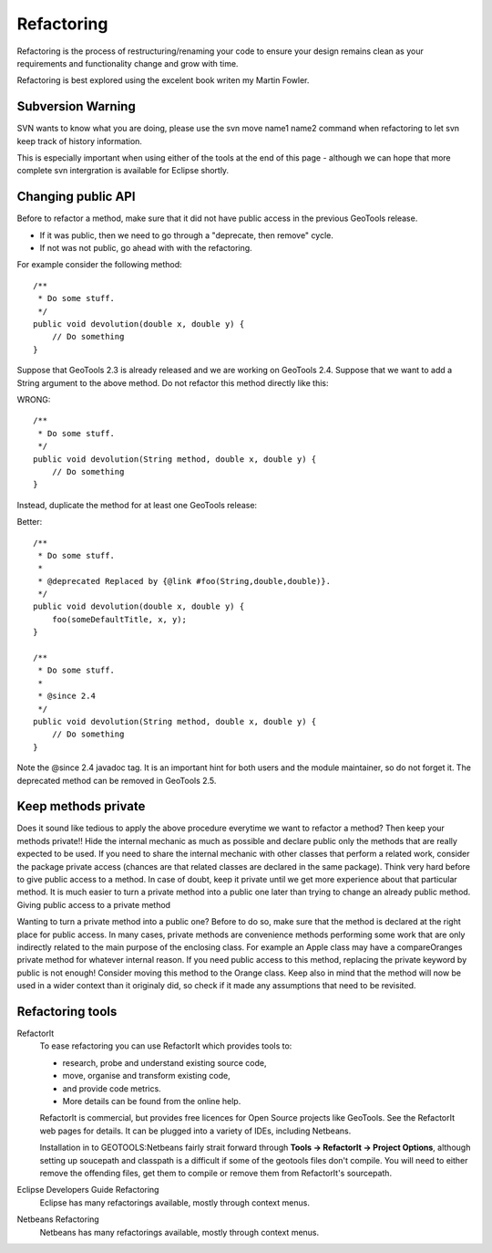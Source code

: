 Refactoring
============

Refactoring is the process of restructuring/renaming your code to ensure your design remains clean as your requirements and functionality change and grow with time.

Refactoring is best explored using the excelent book writen my Martin Fowler.

Subversion Warning
^^^^^^^^^^^^^^^^^^

SVN wants to know what you are doing, please use the svn move name1 name2 command
when refactoring to let svn keep track of history information.

This is especially important when using either of the tools at the end of this page - although we can hope that more complete svn intergration is available for Eclipse shortly.

Changing public API
^^^^^^^^^^^^^^^^^^^

Before to refactor a method, make sure that it did not have public access in the previous GeoTools release.

* If it was public, then we need to go through a "deprecate, then remove" cycle.
* If not was not public, go ahead with with the refactoring. 

For example consider the following method::
   
   /**
    * Do some stuff.
    */
   public void devolution(double x, double y) {
       // Do something
   }

Suppose that GeoTools 2.3 is already released and we are working on GeoTools 2.4. Suppose that we want to add a String argument to the above method. Do not refactor this method directly like this:

WRONG::
   
   /**
    * Do some stuff.
    */
   public void devolution(String method, double x, double y) {
       // Do something
   }

Instead, duplicate the method for at least one GeoTools release:

Better::
   
   /**
    * Do some stuff.
    *
    * @deprecated Replaced by {@link #foo(String,double,double)}.
    */
   public void devolution(double x, double y) {
       foo(someDefaultTitle, x, y);
   }
   
   /**
    * Do some stuff.
    *
    * @since 2.4
    */
   public void devolution(String method, double x, double y) {
       // Do something
   }

Note the @since 2.4 javadoc tag. It is an important hint for both users and the module maintainer, so do not forget it. The deprecated method can be removed in GeoTools 2.5.

Keep methods private
^^^^^^^^^^^^^^^^^^^^^

Does it sound like tedious to apply the above procedure everytime we want to refactor a method? Then keep your methods private!! Hide the internal mechanic as much as possible and declare public only the methods that are really expected to be used. If you need to share the internal mechanic with other classes that perform a related work, consider the package private access (chances are that related classes are declared in the same package). Think very hard before to give public access to a method. In case of doubt, keep it private until we get more experience about that particular method. It is much easier to turn a private method into a public one later than trying to change an already public method.
Giving public access to a private method

Wanting to turn a private method into a public one? Before to do so, make sure that the method is declared at the right place for public access. In many cases, private methods are convenience methods performing some work that are only indirectly related to the main purpose of the enclosing class. For example an Apple class may have a compareOranges private method for whatever internal reason. If you need public access to this method, replacing the private keyword by public is not enough! Consider moving this method to the Orange class. Keep also in mind that the method will now be used in a wider context than it originaly did, so check if it made any assumptions that need to be revisited.

Refactoring tools
^^^^^^^^^^^^^^^^^

RefactorIt
   To ease refactoring you can use RefactorIt which provides tools to:
   
   * research, probe and understand existing source code,
   * move, organise and transform existing code,
   * and provide code metrics.
   * More details can be found from the online help.
   
   RefactorIt is commercial, but provides free licences for Open Source projects like GeoTools.
   See the RefactorIt web pages for details. It can be plugged into a variety of IDEs, including
   Netbeans.
   
   Installation in to GEOTOOLS:Netbeans fairly strait forward through
   **Tools -> RefactorIt -> Project Options**, although setting up soucepath and classpath is a
   difficult if some of the geotools files don't compile. You will need to either remove the
   offending files, get them to compile or remove them from RefactorIt's sourcepath.

Eclipse Developers Guide Refactoring
   Eclipse has many refactorings available, mostly through context menus.

Netbeans Refactoring
   Netbeans has many refactorings available, mostly through context menus.
